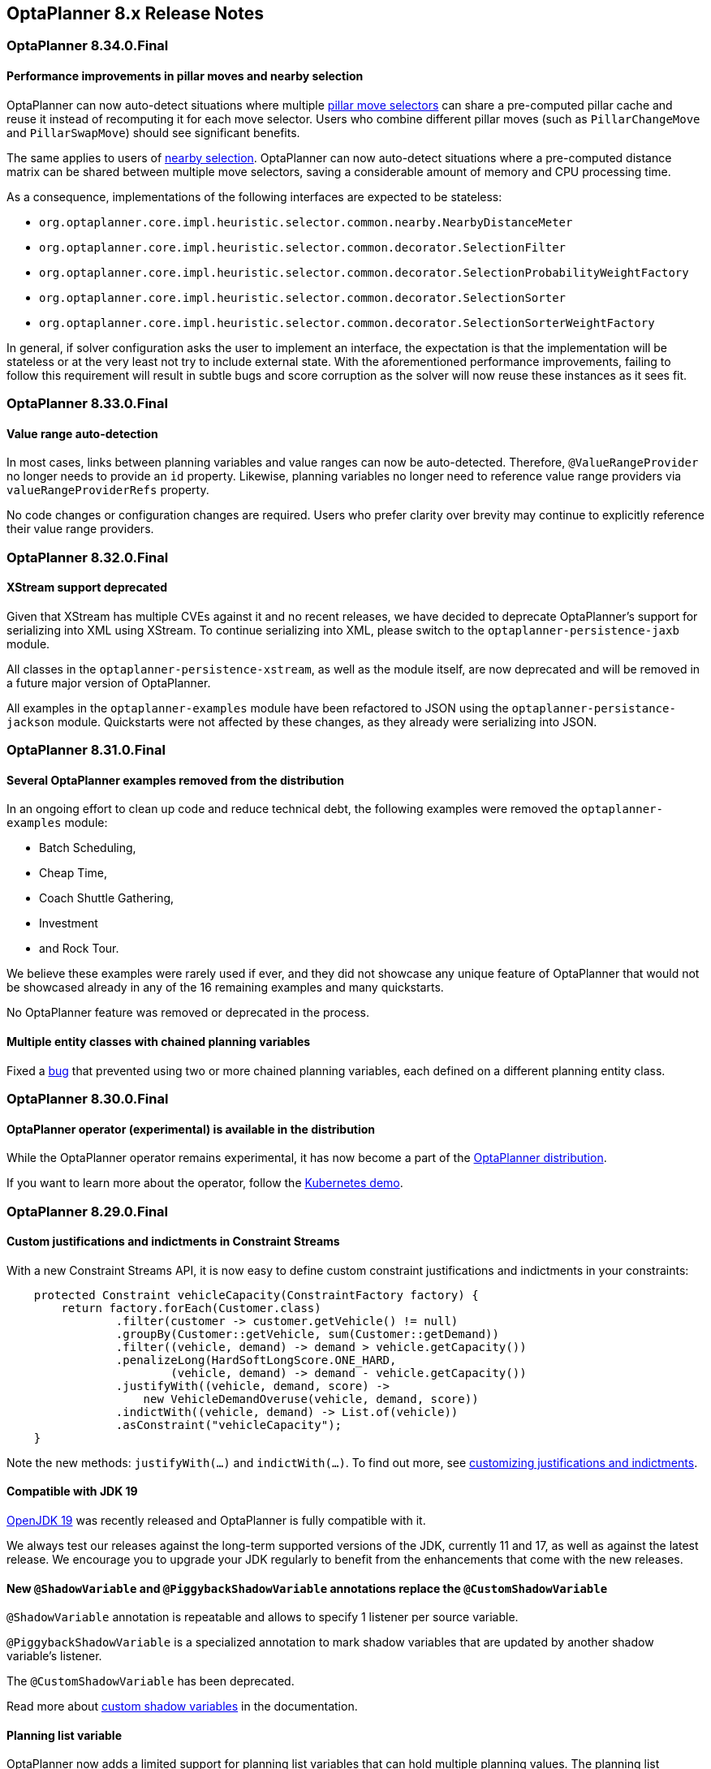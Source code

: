 [[releaseNotes-8.x]]
== OptaPlanner 8.x Release Notes

[[releaseNotes-8.34.0.Final]]
=== OptaPlanner 8.34.0.Final

==== Performance improvements in pillar moves and nearby selection

OptaPlanner can now auto-detect situations where multiple xref:move-and-neighborhood-selection/move-and-neighborhood-selection.adoc#pillarMoveSelectors[pillar move selectors] can share a pre-computed pillar cache and reuse it instead of recomputing it for each move selector.
Users who combine different pillar moves (such as `PillarChangeMove` and `PillarSwapMove`) should see significant benefits.

The same applies to users of xref:move-and-neighborhood-selection/move-and-neighborhood-selection.adoc#nearbySelection[nearby selection].
OptaPlanner can now auto-detect situations where a pre-computed distance matrix can be shared between multiple move selectors, saving a considerable amount of memory and CPU processing time.

As a consequence, implementations of the following interfaces are expected to be stateless:

* `org.optaplanner.core.impl.heuristic.selector.common.nearby.NearbyDistanceMeter`
* `org.optaplanner.core.impl.heuristic.selector.common.decorator.SelectionFilter`
* `org.optaplanner.core.impl.heuristic.selector.common.decorator.SelectionProbabilityWeightFactory`
* `org.optaplanner.core.impl.heuristic.selector.common.decorator.SelectionSorter`
* `org.optaplanner.core.impl.heuristic.selector.common.decorator.SelectionSorterWeightFactory`

In general, if solver configuration asks the user to implement an interface,
the expectation is that the implementation will be stateless
or at the very least not try to include external state.
With the aforementioned performance improvements,
failing to follow this requirement will result in subtle bugs and score corruption
as the solver will now reuse these instances as it sees fit.

[[releaseNotes-8.33.0.Final]]
=== OptaPlanner 8.33.0.Final

==== Value range auto-detection

In most cases, links between planning variables and value ranges can now be auto-detected.
Therefore, ``@ValueRangeProvider`` no longer needs to provide an ``id`` property.
Likewise, planning variables no longer need to reference value range providers via ``valueRangeProviderRefs`` property.

No code changes or configuration changes are required.
Users who prefer clarity over brevity may continue to explicitly reference their value range providers.


[[releaseNotes-8.32.0.Final]]
=== OptaPlanner 8.32.0.Final

==== XStream support deprecated

Given that XStream has multiple CVEs against it and no recent releases,
we have decided to deprecate OptaPlanner's support for serializing into XML using XStream.
To continue serializing into XML, please switch to the `optaplanner-persistence-jaxb` module.

All classes in the `optaplanner-persistence-xstream`, as well as the module itself, are now deprecated and will be removed in a future major version of OptaPlanner.

All examples in the `optaplanner-examples` module have been refactored to  JSON using the `optaplanner-persistance-jackson` module.
Quickstarts were not affected by these changes, as they already were serializing into JSON.

[[releaseNotes-8.31.0.Final]]
=== OptaPlanner 8.31.0.Final

==== Several OptaPlanner examples removed from the distribution

In an ongoing effort to clean up code and reduce technical debt, the following examples were removed the `optaplanner-examples` module:

- Batch Scheduling,
- Cheap Time,
- Coach Shuttle Gathering,
- Investment
- and Rock Tour.

We believe these examples were rarely used if ever, and they did not showcase any unique feature of OptaPlanner that would not be showcased already in any of the 16 remaining examples and many quickstarts.

No OptaPlanner feature was removed or deprecated in the process.

==== Multiple entity classes with chained planning variables

Fixed a xref:https://issues.redhat.com/browse/PLANNER-2798[bug] that prevented using two or more chained planning variables, each defined on a different planning entity class.

[[releaseNotes-8.30.0.Final]]
=== OptaPlanner 8.30.0.Final

==== OptaPlanner operator (experimental) is available in the distribution

While the OptaPlanner operator remains experimental, it has now become a part of the https://download.jboss.org/optaplanner/release/latestFinal[OptaPlanner distribution].

If you want to learn more about the operator, follow the https://github.com/kiegroup/optaplanner-quickstarts/tree/development/technology/kubernetes[Kubernetes demo].

[[releaseNotes-8.29.0.Final]]
=== OptaPlanner 8.29.0.Final

==== Custom justifications and indictments in Constraint Streams

With a new Constraint Streams API, it is now easy to define custom constraint justifications and indictments in your constraints:

[source,java,options="nowrap"]
----
    protected Constraint vehicleCapacity(ConstraintFactory factory) {
        return factory.forEach(Customer.class)
                .filter(customer -> customer.getVehicle() != null)
                .groupBy(Customer::getVehicle, sum(Customer::getDemand))
                .filter((vehicle, demand) -> demand > vehicle.getCapacity())
                .penalizeLong(HardSoftLongScore.ONE_HARD,
                        (vehicle, demand) -> demand - vehicle.getCapacity())
                .justifyWith((vehicle, demand, score) ->
                    new VehicleDemandOveruse(vehicle, demand, score))
                .indictWith((vehicle, demand) -> List.of(vehicle))
                .asConstraint("vehicleCapacity");
    }
----

Note the new methods: `justifyWith(...)` and `indictWith(...)`. To find out more, see xref:constraint-streams/constraint-streams.adoc#constraintStreamsCustomizingJustificationsAndIndictments[customizing justifications and indictments].

==== Compatible with JDK 19

https://jdk.java.net/19/[OpenJDK 19] was recently released and OptaPlanner is fully compatible with it.

We always test our releases against the long-term supported versions of the JDK, currently 11 and 17, as well as against the latest release. We encourage you to upgrade your JDK regularly to benefit from the enhancements that come with the new releases.

==== New `@ShadowVariable` and `@PiggybackShadowVariable` annotations replace the `@CustomShadowVariable`

`@ShadowVariable` annotation is repeatable and allows to specify 1 listener per source variable.

`@PiggybackShadowVariable` is a specialized annotation to mark shadow variables that are updated by another shadow variable's listener.

The `@CustomShadowVariable` has been deprecated.

Read more about xref:shadow-variable/shadow-variable.adoc#customVariableListener[custom shadow variables] in the documentation.


==== Planning list variable

OptaPlanner now adds a limited support for planning list variables that can hold multiple planning values.
The planning list variable provides an alternative approach to modeling planning problems that were previously modeled using the xref:planner-configuration/planner-configuration.adoc#chainedPlanningVariable[chained planning variable].

Both the planning list variable and the chained planning variable should be used with problems where the goal is to distribute a number of workload elements among limited resources in a specific order.
For example, in vehicle routing, vehicles represent the limited resource and customers represent the workload elements.

The chained planning variable defines a recursive data structure, in which customers form chains ending with vehicles.
On the other hand, the planning list variable allows for a more intuitive model where each vehicle holds a list of customers it goes to.
It is defined using the new `@PlaningListVariable` annotation.

WARNING: The planning list variable is a new feature and lacks some advanced features, that are available with the chained planning variable.

See xref:planner-configuration/planner-configuration.adoc#planningListVariable[planning list variable].

[[releaseNotes-8.27.0.Final]]
=== OptaPlanner 8.27.0.Final

==== Bavet is feature complete

The alternative constraint streams implementation Bavet is feature complete.
You can now use it as an alternative to Drools (which is still the default).

Bavet will not be supported in Red Hat's support offering.
Drools intends to catch up performance wise.


[[releaseNotes-8.24.0.Final]]
=== OptaPlanner 8.24.0.Final

==== OptaWeb Employee Rostering demo application abandoned

The codebase for OptaWeb Employee Rostering demo application has been frozen and will no longer receive any updates.

We encourage users to check out the https://github.com/kiegroup/optaplanner-quickstarts/tree/stable/use-cases/employee-scheduling[OptaPlanner Employee Rostering Quickstart] for a simple and straight-forward way of integrating OptaPlanner in your application.


[[releaseNotes-8.23.0.Final]]
=== OptaPlanner 8.23.0.Final

==== Score DRL deprecated in favor of Constraint Streams

Support for Score DRL has been deprecated and users are encouraged to migrate to xref:constraint-streams/constraint-streams.adoc#constraintStreams[Constraint Streams] at their earliest convenience.
link:https://www.optaplanner.org/download/upgradeRecipe/[Read the migration guide from score DRL to Constraint Streams].
Score DRL is not going away in OptaPlanner 8.


[[releaseNotes-8.20.0.Final]]
=== OptaPlanner 8.20.0.Final

==== `SolverManager.addProblemChange()` now returns `CompletableFuture<Void>`

`SolverManager.addProblemChange()` returns `CompletableFuture<Void>`, which completes when a new best solution containing
the problem change has been passed to a user-defined `Consumer`.


[[releaseNotes-8.17.0.Final]]
=== OptaPlanner 8.17.0.Final

==== Real-time planning available on the `SolverManager`

The `SolverManager` now accepts problem changes via the `addProblemChange()` method,
allowing for xref:repeated-planning/repeated-planning.adoc#realTimePlanning[real-time planning]
without much boilerplate code.

==== Faster `Solver` creation

`SolverFactory` newly caches some internal data structures, leading to much faster `Solver` creation times.
This is beneficial if you instantiate multiple `Solver` instances in quick succession.


[[releaseNotes-8.12.0.Final]]
=== OptaPlanner 8.12.0.Final

==== Documentation website

The latest final OptaPlanner documentation is now available on a new
https://www.optaplanner.org/docs[documentation website] built using https://antora.org[Antora].
The single-HTML and PDF documentation will continue to be published in the https://docs.optaplanner.org/[archive].

==== Monitoring Support

OptaPlanner now uses Micrometer to monitor key metrics such as active solver count, solve durations, and error count.


[[releaseNotes-8.10.0.Final]]
=== OptaPlanner 8.10.0.Final

==== Support for Quarkus 2.0

OptaPlanner is now fully compatible with the recently released https://quarkus.io/quarkus2/[Quarkus 2.0].


[[releaseNotes-8.7.0.Final]]
=== OptaPlanner 8.7.0.Final

==== OptaPlanner quickstarts repository

There is a new `quarkus-call-center` quickstart that shows xref:repeated-planning/repeated-planning.adoc#realTimePlanning[real-time planning] of incoming calls in a call center.

image:release-notes/quarkusCallCenter.png[Quarkus Call Center]


[[releaseNotes-8.5.0.Final]]
=== OptaPlanner 8.5.0.Final

==== Mapping in Constraint Streams

The xref:constraint-streams/constraint-streams.adoc#constraintStreams[Constraint Streams API] received a major new functionality.
You can now modify your streams using xref:constraint-streams/constraint-streams.adoc#constraintStreamsMappingTuples[mapping functions].

==== Ready for OpenJDK 16

We have made some tweaks under the hood
so that your experience with the recently released link:https://openjdk.java.net/projects/jdk/16/[OpenJDK 16] continues to be smooth.

==== Inject and Autowire ConstraintVerifier in Quarkus and Spring Boot

You can now xref:constraint-streams/constraint-streams.adoc#constraintStreamsTestingQuarkus[inject the Constraint Verifier in Quarkus] and
xref:constraint-streams/constraint-streams.adoc#constraintStreamsTestingSpringBoot[autowire the Constraint Verifier in Spring Boot], allowing
you to xref:constraint-streams/constraint-streams.adoc#constraintStreamsTesting[test your constraint streams] more easily.

==== OptaWebs on Quarkus

OptaWeb Vehicle Routing and OptaWeb Employee Rostering have been migrated from Spring Boot to Quarkus.

Other noteworthy changes done during the migration to Quarkus:

* OptaWeb Vehicle Routing back end has a new RESTful API.
Client-server communication, that was previously done using WebSockets, now uses a combination of REST calls and Server-Sent Events.
* OptaWeb Employee Rostering now uses Constraint Streams instead of DRL for score calculation.

==== Faster domain accessors and cloning with Gizmo

We have added xref:planner-configuration/planner-configuration.adoc#domainAccess[Gizmo generated domain accessors and solution
cloners], which offer better performance than the reflection based
domain accessors and solution cloners.

==== OptaPlanner quickstarts repository

There is a new `activemq-quarkus-school-timetabling` quickstart that shows how to integrate ActiveMQ with OptaPlanner to horizontally scale when solving multiple data sets.


[[releaseNotes-8.3.0.Final]]
=== OptaPlanner 8.3.0.Final

==== Major performance improvements for Constraint Streams

The default implementation of the xref:constraint-streams/constraint-streams.adoc#constraintStreams[Constraint Streams API]
has seen major performance improvements.
Use cases with tri and quad streams may experience order of magnitude speedups.
Use cases with xref:constraint-streams/constraint-streams.adoc#constraintStreamsGroupingAndCollectors[grouping]
are likely to experience some speedups too, albeit comparatively smaller.

Kudos to the link:https://drools.org/[Drools] team for helping make this possible!

==== Constraint Streams `groupBy()` overloads for multiple collectors

The xref:constraint-streams/constraint-streams.adoc#constraintStreams[Constraint Streams API]
has been extended to allow using more than 2 collectors in a single xref:constraint-streams/constraint-streams.adoc#constraintStreamsGroupingAndCollectors[grouping].
The following is now possible:

[source,java]
----
return constraintFactory.from(ProductPrice.class)
    .groupBy(min(), max(), sum())
    .penalize(..., SimpleScore.ONE, (minPrice, maxPrice, sumPrices) -> ...);
----


[[releaseNotes-8.0.0.Final]]
=== OptaPlanner 8.0.0.Final

==== OptaPlanner quickstarts repository

The new https://github.com/kiegroup/optaplanner-quickstarts[OptaPlanner Quickstarts repository]
contains pretty web demos for several use cases.
It also shows you how to integrate OptaPlanner with different technologies:

* *School timetabling*: Assign lessons to timeslots and rooms to produce a better schedule for teachers and students.
+
This application connects to a relational database and exposes a REST API, rendered by a pretty JavaScript UI.
+
** `quarkus-school-timetabling`: Java, Maven or Gradle, Quarkus, H2
** `spring-boot-school-timetabling`: Java, Maven or Gradle, Spring Boot, H2
** `kotlin-quarkus-school-timetabling`: Kotlin, Maven, Quarkus, H2
* *Facility location problem (FLP)*: Pick the best geographical locations for new stores, distribution centers, COVID-19 test centers or telco masts.
** `quarkus-facility-location`: Java, Maven, Quarkus
* *Factorio layout*: Assign machines to assembly line locations to design the best factory layout.
** `quarkus-factorio-layout`: Java, Maven, Quarkus
* Maintenance scheduling: Coming soon

https://github.com/kiegroup/optaplanner-quickstarts[Clone the quickstarts repo now!]

==== Future Java compatibility

The OptaPlanner 8 API has been groomed to maximize compatibility
with the latest https://openjdk.java.net/[OpenJDK] and https://www.graalvm.org/[GraalVM] releases
and game-changing platforms such as https://quarkus.io/[Quarkus].
Meanwhile, we still fully support OpenJDK 11 and platforms such as Spring Boot or plain Java.

For example, when running OptaPlanner in Java 11 or higher with a classpath,
OptaPlanner no longer triggers `WARNING: An illegal reflective access operation has occurred` for XStream.

==== Code completion for solverConfig.xml and benchmarkConfig.xml through XSD

To validate XML configuration during development,
add the new XML Schema Definition (XSD) on the solver or benchmark configuration:

[source,xml]
----
<?xml version="1.0" encoding="UTF-8"?>
<solver xmlns="https://www.optaplanner.org/xsd/solver" xmlns:xsi="http://www.w3.org/2001/XMLSchema-instance" xsi:schemaLocation="https://www.optaplanner.org/xsd/solver https://www.optaplanner.org/xsd/solver/solver.xsd">
  ...
</solver>
----

This enables code completion for XML in most IDEs:

image:release-notes/solverConfigCompletion.png[SolverConfigCodeCompletion]

==== Improved Quarkus extension

The OptaPlanner Quarkus extension is now stable
and displays no warnings when compiling Java to a native executable.

==== ScoreManager now supports score explanation

The `ScoreManager` can now also explain why a solution has a certain score:

[source,java]
----
ScoreManager<TimeTable, HardSoftScore> scoreManager = ScoreManager.create(solverFactory);
...
ScoreExplanation<TimeTable, HardSoftScore> scoreExplanation = scoreManager.explain(timeTable);
System.out.println(scoreExplanation.getSummary());
...
----

Additionally, use `scoreExplanation.getConstraintMatchTotalMap()` and `scoreExplanation.getIndictmentMap()`
to extract the `ConstraintMatchTotal<HardSoftScore>` and `Indictment<HardSoftScore>` information without triggering a new score calculation.

==== Various improvements

* The ConstraintStreams API is now richer, more stable with better error messages and faster.
* The `SolverManager` API now supports to listen to both best solution events and the solving ended event.
* OptaPlanner no longer depends on Guava or Reflections.
